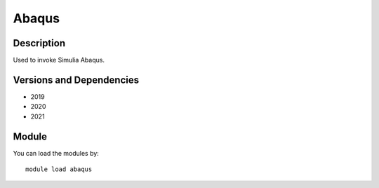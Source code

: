 .. _backbone-label:

Abaqus
==============================

Description
~~~~~~~~
Used to invoke Simulia Abaqus.

Versions and Dependencies
~~~~~~~~
- 2019
- 2020
- 2021

Module
~~~~~~~~
You can load the modules by::

    module load abaqus

